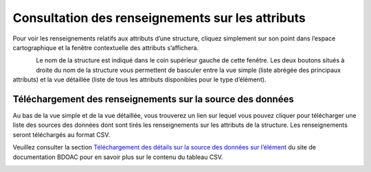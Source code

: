 .. _attributes:

=================================================
Consultation des renseignements sur les attributs
=================================================

Pour voir les renseignements relatifs aux attributs d’une structure, cliquez simplement sur son point dans l’espace cartographique et la fenêtre contextuelle des attributs s’affichera.

.. figure:: img/attributes_popup_zoom_fr.png
    :align: left
    :width: 80%

Le nom de la structure est indiqué dans le coin supérieur gauche de cette fenêtre. Les deux boutons situés à droite du nom de la structure vous permettent de basculer entre la vue simple (liste abrégée des principaux attributs) et la vue détaillée (liste de tous les attributs disponibles pour le type d’élément).

Téléchargement des renseignements sur la source des données
-----------------------------------------------------------

Au bas de la vue simple et de la vue détaillée, vous trouverez un lien sur lequel vous pouvez cliquer pour télécharger une liste des sources des données dont sont tirés les renseignements sur les attributs de la structure. Les renseignements seront téléchargés au format CSV.

Veuillez consulter la section `Téléchargement des détails sur la source des données sur l’élément <https://cabd-docs.netlify.app/docs_user/docs_user_data_sources/docs_user_data_sources_csv_download.html#csv-contents>`_ du site de documentation BDOAC pour en savoir plus sur le contenu du tableau CSV.

.. figure:: img/attributes_popup_download_highlight_fr.png
    :align: left
    :width: 50%
